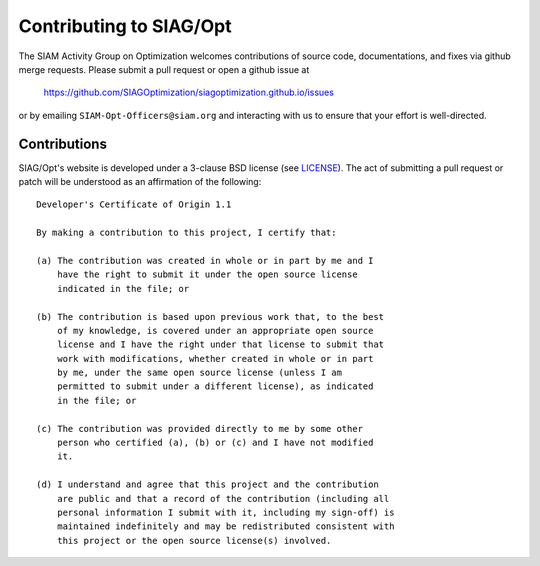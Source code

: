 Contributing to SIAG/Opt
======================

The SIAM Activity Group on Optimization welcomes contributions of source code, documentations, and fixes via github merge requests.
Please submit a pull request or open a github issue at

  https://github.com/SIAGOptimization/siagoptimization.github.io/issues
  
or by emailing  ``SIAM-Opt-Officers@siam.org`` and interacting with us to ensure that your effort is well-directed.


Contributions
-------------

SIAG/Opt's website is developed under a 3-clause BSD license (see LICENSE_).  
The act of submitting a pull request or patch will be understood as an 
affirmation of the following:
::
  Developer's Certificate of Origin 1.1

  By making a contribution to this project, I certify that:

  (a) The contribution was created in whole or in part by me and I
      have the right to submit it under the open source license
      indicated in the file; or

  (b) The contribution is based upon previous work that, to the best
      of my knowledge, is covered under an appropriate open source
      license and I have the right under that license to submit that
      work with modifications, whether created in whole or in part
      by me, under the same open source license (unless I am
      permitted to submit under a different license), as indicated
      in the file; or

  (c) The contribution was provided directly to me by some other
      person who certified (a), (b) or (c) and I have not modified
      it.

  (d) I understand and agree that this project and the contribution
      are public and that a record of the contribution (including all
      personal information I submit with it, including my sign-off) is
      maintained indefinitely and may be redistributed consistent with
      this project or the open source license(s) involved.


.. _LICENSE: https://github.com/SIAGOptimization/siagoptimization.github.io/blob/main/LICENSE
